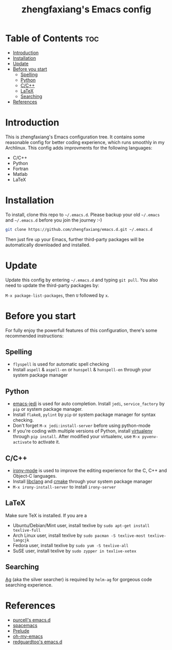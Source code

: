 #+TITLE: zhengfaxiang's Emacs config

* Table of Contents                                                             :toc:
 - [[#introduction][Introduction]]
 - [[#installation][Installation]]
 - [[#update][Update]]
 - [[#before-you-start][Before you start]]
   - [[#spelling][Spelling]]
   - [[#python][Python]]
   - [[#cc][C/C++]]
   - [[#latex][LaTeX]]
   - [[#searching][Searching]]
 - [[#references][References]]

* Introduction

This is zhengfaxiang's Emacs configuration tree. It contains some reasonable
config for better coding experience, which runs smoothly in my Archlinux. This
config adds improvments for the following languages:
- C/C++
- Python
- Fortran
- Matlab
- LaTeX

* Installation

To install, clone this repo to =~/.emacs.d=. Please backup your old
=~/.emacs= and =~/.emacs.d= before you join the journey :-)

#+begin_src sh
  git clone https://github.com/zhengfaxiang/emacs.d.git ~/.emacs.d
#+end_src

Then just fire up your Emacs, further third-party packages will be
automatically downloaded and installed.

* Update

Update this config by entering =~/.emacs.d= and typing =git pull=. You
also need to update the third-party packages by:

~M-x package-list-packages~, then ~U~ followed by ~x~.

* Before you start

For fully enjoy the powerfull features of this configuration, there's
some recommended instructions:

** Spelling

- =flyspell= is used for automatic spell checking
- Install =aspell= & =aspell-en= or =hunspell= & =hunspell-en= through your
  system package manager

** Python

- [[https://github.com/tkf/emacs-jedi][emacs-jedi]] is used for auto completion. Install =jedi=, =service_factory=
  by =pip= or system package manager.
- Install =flake8=, =pylint= by =pip= or system package manager for syntax
  checking.
- Don't forget ~M-x jedi:install-server~ before using python-mode
- If you're coding with multiple versions of Python, install
  [[https://virtualenv.pypa.io/en/latest/][virtualenv]] through =pip install=. After modified your virtualenv, use
  ~M-x pyvenv-activate~ to activate it.

** C/C++

- [[https://github.com/Sarcasm/irony-mode][irony-mode]] is used to improve the editing experience for the C, C++ and
  Object-C languages.
- Install [[http://clang.llvm.org/doxygen/group__CINDEX.html][libclang]] and [[http://www.cmake.org/][cmake]] through your system package manager
- ~M-x irony-install-server~ to install =irony-server=
** LaTeX

Make sure TeX is installed. If you are a
- Ubuntu/Debian/Mint user, install texlive by
  =sudo apt-get install texlive-full=
- Arch Linux user, install texlive by
  =sudo pacman -S texlive-most texlive-langcjk=
- Fedora user, install texlive by =sudo yum -S texlive-all=
- SuSE user, install texlive by =sudo zypper in texlive-xetex=

** Searching

[[https://github.com/ggreer/the_silver_searcher][Ag]] (aka the silver searcher) is required by =helm-ag= for gorgeous code
searching experience.

* References

- [[https://github.com/purcell/emacs.d][purcell's emacs.d]]
- [[https://github.com/syl20bnr/spacemacs][spacemacs]]
- [[https://github.com/bbatsov/prelude][Prelude]]
- [[https://github.com/xiaohanyu/oh-my-emacs][oh-my-emacs]]
- [[https://github.com/redguardtoo/emacs.d][redguardtoo's emacs.d]]
